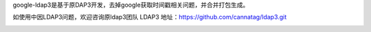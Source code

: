 google-ldap3是基于原DAP3开发，去掉google获取时间戳相关问题，并合并打包生成。

如使用中因LDAP3问题，欢迎咨询原ldap3团队
LDAP3 地址：https://github.com/cannatag/ldap3.git


.. image:: https://api.codacy.com/project/badge/Grade/8b152ad22f394d23b46475c7ea7c3331
   :alt: Codacy Badge
   :target: https://app.codacy.com/gh/462548187/google-ldap3?utm_source=github.com&utm_medium=referral&utm_content=462548187/google-ldap3&utm_campaign=Badge_Grade_Settings